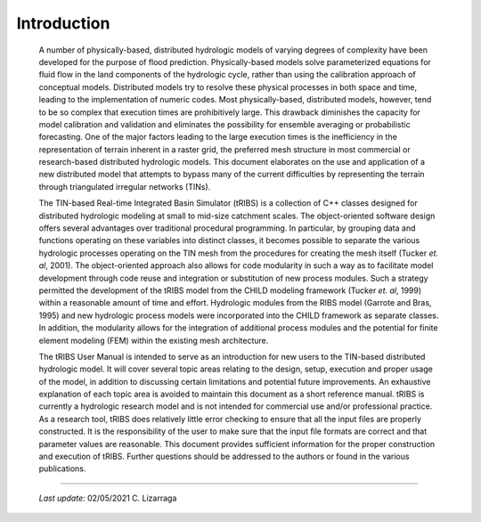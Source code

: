 
Introduction
==================

    A number of physically-based, distributed hydrologic models of varying degrees of complexity have been developed for the purpose of flood prediction. Physically-based models solve parameterized equations for fluid flow in the land components of the hydrologic cycle, rather than using the calibration approach of conceptual models. Distributed models try to resolve these physical processes in both space and time, leading to the implementation of numeric codes. Most physically-based, distributed models, however, tend to be so complex that execution times are prohibitively large. This drawback diminishes the capacity for model calibration and validation and eliminates the possibility for ensemble averaging or probabilistic forecasting. One of the major factors leading to the large execution times is the inefficiency in the representation of terrain inherent in a raster grid, the preferred mesh structure in most commercial or research-based distributed hydrologic models. This document elaborates on the use and application of a new distributed model that attempts to bypass many of the current difficulties by representing the terrain through triangulated irregular networks (TINs).

    The TIN-based Real-time Integrated Basin Simulator (tRIBS) is a collection of C++ classes designed for distributed hydrologic modeling at small to mid-size catchment scales. The object-oriented software design offers several advantages over traditional procedural programming. In particular, by grouping data and functions operating on these variables into distinct classes, it becomes possible to separate the various hydrologic processes operating on the TIN mesh from the procedures for creating the mesh itself (Tucker *et. al*, 2001). The object-oriented approach also allows for code modularity in such a way as to facilitate model development through code reuse and integration or substitution of new process modules. Such a strategy permitted the development of the tRIBS model from the CHILD modeling framework (Tucker *et. al*, 1999) within a reasonable amount of time and effort. Hydrologic modules from the RIBS model (Garrote and Bras, 1995) and new hydrologic process models were incorporated into the CHILD framework as separate classes. In addition, the modularity allows for the integration of additional process modules and the potential for finite element modeling (FEM) within the existing mesh architecture.

    The tRIBS User Manual is intended to serve as an introduction for new users to the TIN-based distributed hydrologic model. It will cover several topic areas relating to the design, setup, execution and proper usage of the model, in addition to discussing certain limitations and potential future improvements. An exhaustive explanation of each topic area is avoided to maintain this document as a short reference manual. tRIBS is currently a hydrologic research model and is not intended for commercial use and/or professional practice. As a research tool, tRIBS does relatively little error checking to ensure that all the input files are properly constructed. It is the responsibility of the user to make sure that the input file formats are correct and that parameter values are reasonable. This document provides sufficient information for the proper construction and execution of tRIBS. Further questions should be addressed to the authors or found in the various publications.

----------------------------------------------------

    *Last update:* 02/05/2021 C. Lizarraga
